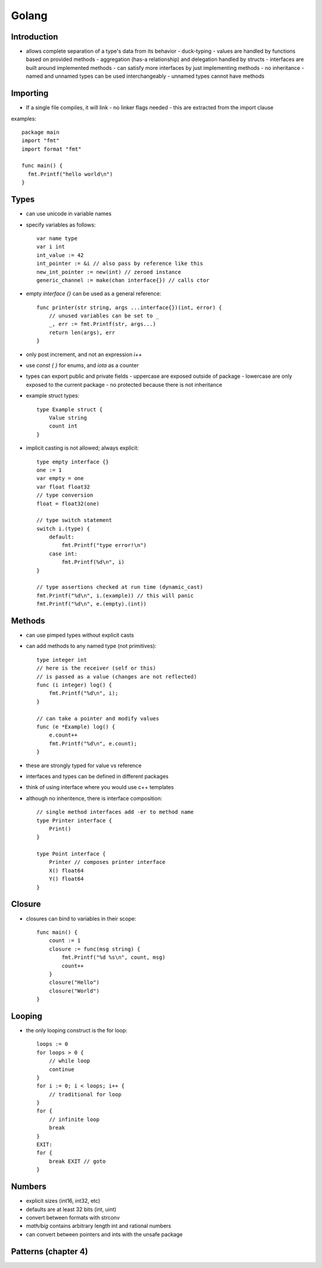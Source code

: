 ============================================================
Golang
============================================================

------------------------------------------------------------
Introduction
------------------------------------------------------------

* allows complete separation of a type's data from its behavior
  - duck-typing - values are handled by functions based on provided methods
  - aggregation (has-a relationship) and delegation handled by structs
  - interfaces are built around implemented methods
  - can satisfy more interfaces by just implementing methods
  - no inheritance
  - named and unnamed types can be used interchangeably
  - unnamed types cannot have methods

------------------------------------------------------------
Importing
------------------------------------------------------------

* If a single file compiles, it will link
  - no linker flags needed
  - this are extracted from the import clause

examples::

    package main
    import "fmt"
    import format "fmt"

    func main() {
      fmt.Printf("hello world\n")
    }

------------------------------------------------------------
Types
------------------------------------------------------------

* can use unicode in variable names
* specify variables as follows::

    var name type
    var i int
    int_value := 42
    int_pointer := &i // also pass by reference like this
    new_int_pointer := new(int) // zeroed instance
    generic_channel := make(chan interface{}) // calls ctor

* empty `interface {}` can be used as a general reference::

    func printer(str string, args ...interface{})(int, error) {
        // unused variables can be set to _
        _, err := fmt.Printf(str, args...)
        return len(args), err
    }

* only post increment, and not an expression `i++`
* use `const { }` for enums, and `iota` as a counter
* types can export public and private fields
  - uppercase are exposed outside of package
  - lowercase are only exposed to the current package
  - no protected because there is not inheritance
* example struct types::

    type Example struct {
        Value string
        count int
    }

* implicit casting is not allowed; always explicit::

    type empty interface {}
    one := 1
    var empty = one
    var float float32
    // type conversion
    float = float32(one)

    // type switch statement
    switch i.(type) {
        default:
            fmt.Printf("type error!\n")
        case int:
            fmt.Printf(%d\n", i)
    }

    // type assertions checked at run time (dynamic_cast)
    fmt.Printf("%d\n", i.(example)) // this will panic
    fmt.Printf("%d\n", e.(empty).(int))


------------------------------------------------------------
Methods
------------------------------------------------------------

* can use pimped types without explicit casts
* can add methods to any named type (not primitives)::

    type integer int
    // here is the receiver (self or this)
    // is passed as a value (changes are not reflected)
    func (i integer) log() {
        fmt.Printf("%d\n", i);
    }

    // can take a pointer and modify values
    func (e *Example) log() {
        e.count++
        fmt.Printf("%d\n", e.count);
    }

* these are strongly typed for value vs reference
* interfaces and types can be defined in different packages
* think of using interface where you would use c++ templates
* although no inheritence, there is interface composition::

    // single method interfaces add -er to method name
    type Printer interface {
        Print()
    }

    type Point interface {
        Printer // composes printer interface
        X() float64
        Y() float64
    }

------------------------------------------------------------
Closure
------------------------------------------------------------

* closures can bind to variables in their scope::


    func main() {
        count := 1
        closure := func(msg string) {
            fmt.Printf("%d %s\n", count, msg)
            count++
        }
        closure("Hello")
        closure("World")
    }

------------------------------------------------------------
Looping
------------------------------------------------------------

* the only looping construct is the for loop::

    loops := 0
    for loops > 0 {
        // while loop
        continue
    }
    for i := 0; i < loops; i++ {
        // traditional for loop
    }
    for {
        // infinite loop
        break
    }
    EXIT:
    for {
        break EXIT // goto
    }

------------------------------------------------------------
Numbers
------------------------------------------------------------

* explicit sizes (int16, int32, etc)
* defaults are at least 32 bits (int, uint)
* convert between formats with strconv
* `math/big` contains arbitrary length int and rational numbers
* can convert between pointers and ints with the unsafe package

------------------------------------------------------------
Patterns (chapter 4)
------------------------------------------------------------
